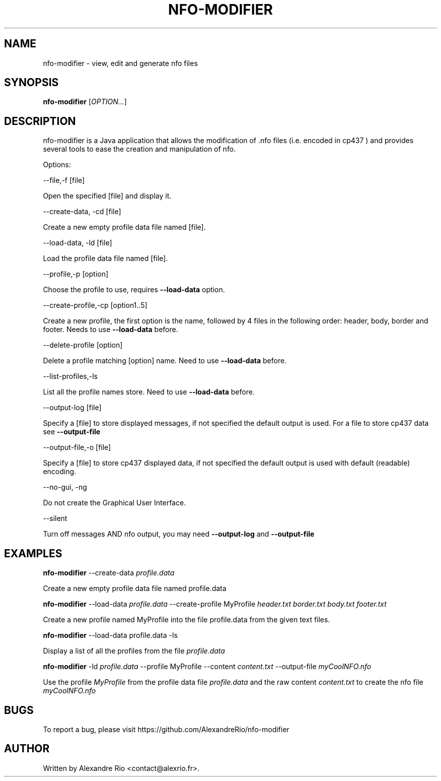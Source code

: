 .TH NFO-MODIFIER 1 "April 18, 2014"
.SH NAME
nfo-modifier \- view, edit and generate nfo files
.SH SYNOPSIS
.B nfo-modifier
[\fIOPTION...\fR]

.SH DESCRIPTION
.PP
nfo-modifier is a Java application that allows the modification of .nfo files
(i.e. encoded in cp437 ) and provides several tools to ease the creation and
manipulation of nfo.

.PP

Options:

  --file,-f [file]

  Open the specified [file] and display it.


  --create-data, -cd [file]

  Create a new empty profile data file named [file].


  --load-data, -ld [file]

  Load the profile data file named [file].

  --profile,-p [option]

  Choose the profile to use, requires
.B --load-data
option.

  --create-profile,-cp [option1..5]

  Create a new profile, the first option is the name, followed by 4 files in the following order: header, body, border and footer. Needs to use
.B --load-data
before.

  --delete-profile [option]

  Delete a profile matching [option] name. Need to use
.B --load-data
before.

  --list-profiles,-ls

  List all the profile names store. Need to use
.B --load-data
before.

  --output-log [file]

  Specify a [file] to store displayed messages, if not specified the default output is used. For a file to store cp437 data see
.B --output-file

  --output-file,-o [file]

  Specify a [file] to store cp437 displayed data, if not specified the default output is used with default (readable) encoding.

  --no-gui, -ng

  Do not create the Graphical User Interface.

  --silent

  Turn off messages AND nfo output, you may need
.B --output-log
and
.B --output-file
.

.SH EXAMPLES

.B nfo-modifier
--create-data
.I profile.data

Create a new empty profile data file named profile.data

.B nfo-modifier
--load-data
.I profile.data
--create-profile MyProfile
.I header.txt border.txt body.txt footer.txt

Create a new profile named MyProfile into the file profile.data from the given text files.

.B nfo-modifier
--load-data profile.data -ls

Display a list of all the profiles from the file
.I profile.data
.

.B nfo-modifier
-ld
.I profile.data
--profile MyProfile --content
.I content.txt
--output-file
.I myCoolNFO.nfo

Use the profile
.I MyProfile
from the profile data file
.I profile.data
and the raw content
.I content.txt
to create the nfo file
.I myCoolNFO.nfo


.SH BUGS

To report a bug, please visit https://github.com/AlexandreRio/nfo-modifier

.SH AUTHOR
Written by Alexandre Rio <contact@alexrio.fr>.
